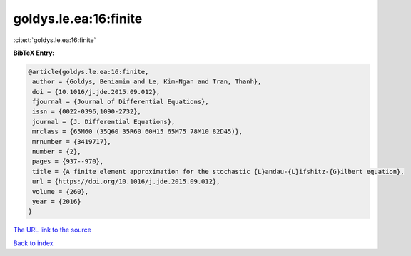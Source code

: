 goldys.le.ea:16:finite
======================

:cite:t:`goldys.le.ea:16:finite`

**BibTeX Entry:**

.. code-block:: bibtex

   @article{goldys.le.ea:16:finite,
    author = {Goldys, Beniamin and Le, Kim-Ngan and Tran, Thanh},
    doi = {10.1016/j.jde.2015.09.012},
    fjournal = {Journal of Differential Equations},
    issn = {0022-0396,1090-2732},
    journal = {J. Differential Equations},
    mrclass = {65M60 (35Q60 35R60 60H15 65M75 78M10 82D45)},
    mrnumber = {3419717},
    number = {2},
    pages = {937--970},
    title = {A finite element approximation for the stochastic {L}andau-{L}ifshitz-{G}ilbert equation},
    url = {https://doi.org/10.1016/j.jde.2015.09.012},
    volume = {260},
    year = {2016}
   }
`The URL link to the source <ttps://doi.org/10.1016/j.jde.2015.09.012}>`_


`Back to index <../By-Cite-Keys.html>`_

